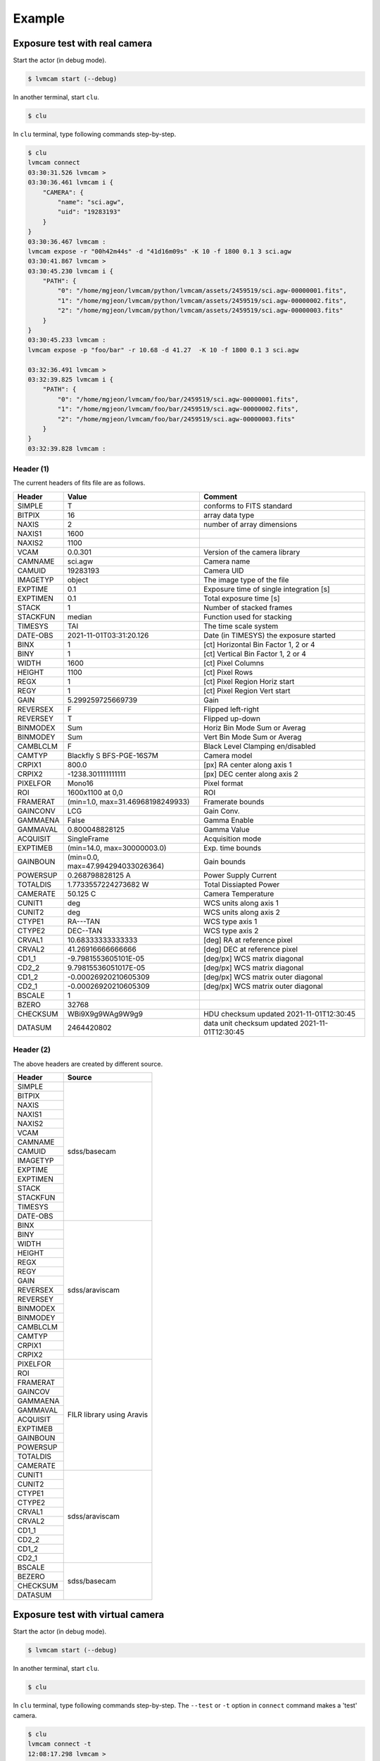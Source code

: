 .. _example:

Example
========

Exposure test with real camera
-------------------------------

Start the actor (in debug mode).

.. code-block:: console

    $ lvmcam start (--debug)

In another terminal, start ``clu``.

.. code-block:: console

    $ clu 

In ``clu`` terminal, type following commands step-by-step.

.. code-block:: console

    $ clu
    lvmcam connect
    03:30:31.526 lvmcam > 
    03:30:36.461 lvmcam i {
        "CAMERA": {
            "name": "sci.agw",
            "uid": "19283193"
        }
    }
    03:30:36.467 lvmcam : 
    lvmcam expose -r "00h42m44s" -d "41d16m09s" -K 10 -f 1800 0.1 3 sci.agw
    03:30:41.867 lvmcam > 
    03:30:45.230 lvmcam i {
        "PATH": {
            "0": "/home/mgjeon/lvmcam/python/lvmcam/assets/2459519/sci.agw-00000001.fits",
            "1": "/home/mgjeon/lvmcam/python/lvmcam/assets/2459519/sci.agw-00000002.fits",
            "2": "/home/mgjeon/lvmcam/python/lvmcam/assets/2459519/sci.agw-00000003.fits"
        }
    }
    03:30:45.233 lvmcam : 
    lvmcam expose -p "foo/bar" -r 10.68 -d 41.27  -K 10 -f 1800 0.1 3 sci.agw
    
    03:32:36.491 lvmcam > 
    03:32:39.825 lvmcam i {
        "PATH": {
            "0": "/home/mgjeon/lvmcam/foo/bar/2459519/sci.agw-00000001.fits",
            "1": "/home/mgjeon/lvmcam/foo/bar/2459519/sci.agw-00000002.fits",
            "2": "/home/mgjeon/lvmcam/foo/bar/2459519/sci.agw-00000003.fits"
        }
    }
    03:32:39.828 lvmcam : 
 
 

Header (1)
^^^^^^^^^^
The current headers of fits file are as follows.

.. list-table:: 
   :header-rows: 1

   * - Header
     - Value
     - Comment
   * - SIMPLE
     - T
     - conforms to FITS standard
   * - BITPIX
     - 16
     - array data type
   * - NAXIS
     - 2
     - number of array dimensions
   * - NAXIS1
     - 1600
     - 
   * - NAXIS2
     - 1100
     - 
   * - VCAM
     - 0.0.301
     - Version of the camera library
   * - CAMNAME
     - sci.agw
     - Camera name
   * - CAMUID
     - 19283193
     - Camera UID
   * - IMAGETYP
     - object
     - The image type of the file
   * - EXPTIME
     - 0.1
     - Exposure time of single integration [s]
   * - EXPTIMEN
     - 0.1
     - Total exposure time [s]
   * - STACK
     - 1
     - Number of stacked frames
   * - STACKFUN
     - median
     - Function used for stacking
   * - TIMESYS
     - TAI
     - The time scale system
   * - DATE-OBS
     - 2021-11-01T03:31:20.126
     - Date (in TIMESYS) the exposure started
   * - BINX
     - 1
     - [ct] Horizontal Bin Factor 1, 2 or 4
   * - BINY
     - 1
     - [ct] Vertical Bin Factor 1, 2 or 4
   * - WIDTH
     - 1600
     - [ct] Pixel Columns
   * - HEIGHT
     - 1100
     - [ct] Pixel Rows
   * - REGX
     - 1
     - [ct] Pixel Region Horiz start
   * - REGY
     - 1
     - [ct] Pixel Region Vert start
   * - GAIN
     - 5.299259725669739
     - Gain
   * - REVERSEX
     - F
     - Flipped left-right
   * - REVERSEY
     - T
     - Flipped up-down
   * - BINMODEX
     - Sum
     - Horiz Bin Mode Sum or Averag
   * - BINMODEY
     - Sum
     - Vert Bin Mode Sum or Averag
   * - CAMBLCLM
     - F
     - Black Level Clamping en/disabled
   * - CAMTYP
     - Blackfly S BFS-PGE-16S7M
     - Camera model
   * - CRPIX1
     - 800.0
     - [px] RA center along axis 1
   * - CRPIX2
     - -1238.301111111111
     - [px] DEC center along axis 2
   * - PIXELFOR
     - Mono16
     - Pixel format
   * - ROI
     - 1600x1100 at 0,0
     - ROI
   * - FRAMERAT
     - (min=1.0, max=31.46968198249933)
     - Framerate bounds
   * - GAINCONV
     - LCG
     - Gain Conv.
   * - GAMMAENA
     - False
     - Gamma Enable
   * - GAMMAVAL
     - 0.800048828125
     - Gamma Value
   * - ACQUISIT
     - SingleFrame
     - Acquisition mode
   * - EXPTIMEB
     - (min=14.0, max=30000003.0)
     - Exp. time bounds
   * - GAINBOUN
     - (min=0.0, max=47.994294033026364)
     - Gain bounds
   * - POWERSUP
     - 0.268798828125 A
     - Power Supply Current
   * - TOTALDIS
     - 1.7733557224273682 W
     - Total Dissiapted Power
   * - CAMERATE
     - 50.125 C
     - Camera Temperature
   * - CUNIT1
     - deg
     - WCS units along axis 1                         
   * - CUNIT2
     - deg
     - WCS units along axis 2                         
   * - CTYPE1
     - RA---TAN
     - WCS type axis 1                                
   * - CTYPE2
     - DEC--TAN
     - WCS type axis 2                                
   * - CRVAL1
     - 10.68333333333333
     - [deg] RA at reference pixel                    
   * - CRVAL2
     - 41.26916666666666
     - [deg] DEC at reference pixel                   
   * - CD1_1
     - -9.7981553605101E-05
     - [deg/px] WCS matrix diagonal                   
   * - CD2_2
     - 9.79815536051017E-05
     - [deg/px] WCS matrix diagonal                   
   * - CD1_2
     - -0.00026920210605309
     - [deg/px] WCS matrix outer diagonal             
   * - CD2_1
     - -0.00026920210605309
     - [deg/px] WCS matrix outer diagonal 
   * - BSCALE
     - 1
     - 
   * - BZERO
     - 32768
     - 
   * - CHECKSUM
     - WBi9X9g9WAg9W9g9
     - HDU checksum updated 2021-11-01T12:30:45
   * - DATASUM
     - 2464420802
     - data unit checksum updated 2021-11-01T12:30:45


Header (2)
^^^^^^^^^^
The above headers are created by different source.

+----------+---------------------------+
| Header   | Source                    |
+==========+===========================+
| SIMPLE   | sdss/basecam              |
+----------+                           |
| BITPIX   |                           |
+----------+                           |
| NAXIS    |                           |
+----------+                           |
| NAXIS1   |                           |
+----------+                           |
| NAXIS2   |                           |
+----------+                           |
| VCAM     |                           |
+----------+                           |
| CAMNAME  |                           |
+----------+                           |
| CAMUID   |                           |
+----------+                           |
| IMAGETYP |                           |
+----------+                           |
| EXPTIME  |                           |
+----------+                           |
| EXPTIMEN |                           |
+----------+                           |
| STACK    |                           |
+----------+                           |
| STACKFUN |                           |
+----------+                           |
| TIMESYS  |                           |
+----------+                           |
| DATE-OBS |                           |
+----------+---------------------------+
| BINX     | sdss/araviscam            |
+----------+                           |
| BINY     |                           |
+----------+                           |
| WIDTH    |                           |
+----------+                           |
| HEIGHT   |                           |
+----------+                           |
| REGX     |                           |
+----------+                           |
| REGY     |                           |
+----------+                           |
| GAIN     |                           |
+----------+                           |
| REVERSEX |                           |
+----------+                           |
| REVERSEY |                           |
+----------+                           |
| BINMODEX |                           |
+----------+                           |
| BINMODEY |                           |
+----------+                           |
| CAMBLCLM |                           |
+----------+                           |
| CAMTYP   |                           |
+----------+                           |
| CRPIX1   |                           |
+----------+                           |
| CRPIX2   |                           |
+----------+---------------------------+
| PIXELFOR | FILR library using Aravis |
+----------+                           |
| ROI      |                           |
+----------+                           |
| FRAMERAT |                           |
+----------+                           |
| GAINCOV  |                           |
+----------+                           |
| GAMMAENA |                           |
+----------+                           |
| GAMMAVAL |                           |
+----------+                           |
| ACQUISIT |                           |
+----------+                           |
| EXPTIMEB |                           |
+----------+                           |
| GAINBOUN |                           |
+----------+                           |
| POWERSUP |                           |
+----------+                           |
| TOTALDIS |                           |
+----------+                           |
| CAMERATE |                           |
+----------+---------------------------+
| CUNIT1   | sdss/araviscam            |
+----------+                           |
| CUNIT2   |                           |
+----------+                           |
| CTYPE1   |                           |
+----------+                           |
| CTYPE2   |                           |
+----------+                           |
| CRVAL1   |                           |
+----------+                           |
| CRVAL2   |                           |
+----------+                           |
| CD1_1    |                           |
+----------+                           |
| CD2_2    |                           |
+----------+                           |
| CD1_2    |                           |
+----------+                           |
| CD2_1    |                           |
+----------+---------------------------+
| BSCALE   | sdss/basecam              |
+----------+                           |
| BEZERO   |                           |
+----------+                           |
| CHECKSUM |                           |
+----------+                           |
| DATASUM  |                           |
+----------+---------------------------+

Exposure test with virtual camera
----------------------------------

Start the actor (in debug mode).

.. code-block:: console

   $ lvmcam start (--debug)

In another terminal, start ``clu``.

.. code-block:: console

   $ clu 

In ``clu`` terminal, type following commands step-by-step. The ``--test`` or ``-t`` option in ``connect`` command makes a 'test' camera.

.. code-block:: console

    $ clu
    lvmcam connect -t
    12:08:17.298 lvmcam > 
    12:08:17.299 lvmcam i {
        "CAMERA": {
            "name": "test",
            "uid": "-1"
        }
    }
    12:08:17.300 lvmcam : 
    lvmcam expose 0.1 3 test
    12:08:25.268 lvmcam > 
    12:08:25.590 lvmcam i {
        "PATH": {
            "0": "/home/mgjeon/lvmcam/python/lvmcam/assets/2459513/test-00000001.fits",
            "1": "/home/mgjeon/lvmcam/python/lvmcam/assets/2459513/test-00000002.fits",
            "2": "/home/mgjeon/lvmcam/python/lvmcam/assets/2459513/test-00000003.fits"
        }
    }
    12:08:25.595 lvmcam : 
    

The 'test' camera is fake camera. All images captured by the 'test' camera are just files copied from `python/lvmcam/actor/example`.


Test shot
---------  

The ``--testshot`` or ``-t`` option in ``expose`` command makes one ``test.fits`` file that is always overwritten. 
The ``NUM`` argument of ``expose`` is ignored.

.. code-block:: console

    $ clu
    lvmcam connect -t
    12:11:50.442 lvmcam > 
    12:11:50.443 lvmcam i {
        "CAMERA": {
            "name": "test",
            "uid": "-1"
        }
    }
    12:11:50.444 lvmcam : 
    lvmcam expose -t 0.1 3 test
    12:11:57.167 lvmcam > 
    12:11:57.273 lvmcam i {
        "PATH": {
            "0": "/home/mgjeon/lvmcam/python/lvmcam/assets/test.fits"
        }
    }
    12:11:57.274 lvmcam : 
    lvmcam disconnect
    12:12:00.238 lvmcam > 
    12:12:00.239 lvmcam i {
        "text": "Cameras have been removed"
    }
    12:12:00.240 lvmcam : 
    lvmcam connect
    12:12:04.067 lvmcam > 
    12:12:09.091 lvmcam i {
        "CAMERA": {
            "name": "sci.agw",
            "uid": "19283193"
        }
    }
    12:12:09.101 lvmcam : 
    lvmcam expose -t 0.1 3 sci.agw
    12:12:15.066 lvmcam > 
    12:12:17.406 lvmcam i {
        "PATH": {
            "0": "/home/mgjeon/lvmcam/python/lvmcam/assets/test.fits"
        }
    }
    12:12:17.412 lvmcam : 
 


Show commands
--------------

The 'Available' means that the camera can be connected.

.. code-block:: console

    $ clu
    lvmcam show all
    12:12:49.081 lvmcam > 
    12:12:51.425 lvmcam i {
        "ALL": {
            "sci.agw": "Available",
            "sci.age": "Unavailable",
            "sci.agc": "Unavailable",
            "skyw.agw": "Unavailable",
            "skyw.age": "Unavailable",
            "skyw.agc": "Unavailable",
            "skye.agw": "Unavailable",
            "skye.age": "Unavailable",
            "skye.agc": "Unavailable",
            "spec.agw": "Unavailable",
            "spec.age": "Unavailable",
            "spec.agc": "Unavailable"
        }
    }
    12:12:51.430 lvmcam : 
    
 

``lvmcam show connection`` shows all connected cameras. This reply is similar to that of ``lvmcam connect``.

.. code-block:: console

    $ clu
    lvmcam show connection
    12:13:44.881 lvmcam > 
    12:13:44.937 lvmcam e {
        "text": "There are no connected cameras"
    }
    lvmcam connect -t
    12:13:50.888 lvmcam > 
    12:13:50.889 lvmcam i {
        "CAMERA": {
            "name": "test",
            "uid": "-1"
        }
    }
    12:13:50.890 lvmcam : 
    lvmcam show connection
    12:13:55.143 lvmcam > 
    12:13:55.203 lvmcam i {
        "CONNECTED": {
            "name": "test",
            "uid": "-1"
        }
    }
    12:13:55.204 lvmcam : 
    lvmcam connect
    12:13:58.360 lvmcam > 
    12:13:58.362 lvmcam e {
        "text": "Cameras are already connected"
    }
    lvmcam disconnect
    12:14:01.035 lvmcam > 
    12:14:01.036 lvmcam i {
        "text": "Cameras have been removed"
    }
    12:14:01.037 lvmcam : 
    lvmcam connect
    12:14:04.052 lvmcam > 
    12:14:09.075 lvmcam i {
        "CAMERA": {
            "name": "sci.agw",
            "uid": "19283193"
        }
    }
    12:14:09.083 lvmcam : 
    lvmcam show connection
    12:14:12.393 lvmcam > 
    12:14:12.465 lvmcam i {
        "CONNECTED": {
            "name": "sci.agw",
            "uid": "19283193"
        }
    }
    12:14:12.466 lvmcam : 
    

Status command
--------------

.. code-block:: console

    $ clu
    lvmcam status
    12:14:48.884 lvmcam > 
    12:14:51.161 lvmcam i {
        "STATUS": {
            "Camera model": "Blackfly S BFS-PGE-16S7M",
            "Camera vendor": "FLIR",
            "Camera id": "19283193",
            "Pixel format": "Mono16",
            "Available Formats": "['Mono8', 'Mono16', 'Mono10Packed', 'Mono12Packed', 'Mono10p', 'Mono12p']",
            "Full Frame": "1608x1104",
            "ROI": "1600x1100 at 0,0",
            "Frame size": "3520000 Bytes",
            "Frame rate": "27.695798215061195 Hz",
            "Exposure time": "0.099996 seconds",
            "Gain Conv.": "LCG",
            "Gamma Enable": "False",
            "Gamma Value": "0.800048828125",
            "Acquisition mode": "SingleFrame",
            "Framerate bounds": "(min=1.0, max=31.46968198249933)",
            "Exp. time bounds": "(min=14.0, max=30000003.0)",
            "Gain bounds": "(min=0.0, max=47.994294033026364)",
            "Power Supply Voltage": "9.76171875 V",
            "Power Supply Current": "0.259765625 A",
            "Total Dissiapted Power": "2.569320797920227 W",
            "Camera Temperature": "55.25 C"
        }
    }
    12:14:51.166 lvmcam : 
    